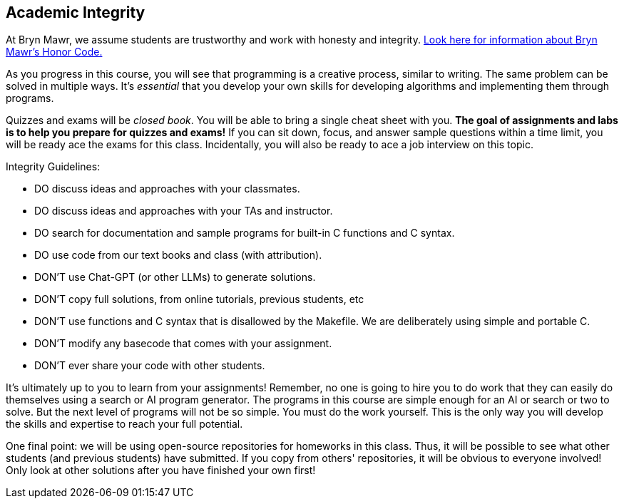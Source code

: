 == Academic Integrity

At Bryn Mawr, we assume students are trustworthy and work with honesty and 
integrity. link:https://www.brynmawr.edu/deans/academic-and-community-integrity[Look here for information about Bryn Mawr's Honor Code.] 

As you progress in this course, you will see that programming is a creative
process, similar to writing. The same problem can be solved in
multiple ways. It's _essential_ that you develop your own skills for developing
algorithms and implementing them through programs. 

Quizzes and exams will be _closed book_. You will be able to bring a 
single cheat sheet with you. *The goal of assignments and labs is to help you 
prepare for quizzes and exams!* If you can sit down, focus, and answer sample 
questions within a time limit, you will be ready ace the exams for this class. 
Incidentally, you will also be ready to ace a job interview on this topic. 

Integrity Guidelines: 

* DO discuss ideas and approaches with your classmates.
* DO discuss ideas and approaches with your TAs and instructor.
* DO search for documentation and sample programs for built-in C functions and C syntax.
* DO use code from our text books and class (with attribution).

* DON'T use Chat-GPT (or other LLMs) to generate solutions.
* DON'T copy full solutions, from online tutorials, previous students, etc
* DON'T use functions and C syntax that is disallowed by the Makefile. We are deliberately using simple and portable C.
* DON'T modify any basecode that comes with your assignment. 
* DON'T ever share your code with other students.

It's ultimately up to you to learn from your assignments! Remember, no one is
going to hire you to do work that they can easily do themselves using a search
or AI program generator. The programs in this course are simple enough for an AI
or search or two to solve. But the next level of programs will not be so simple. You must
do the work yourself. This is the only way you will develop the skills and
expertise to reach your full potential. 

One final point: we will be using open-source repositories for homeworks in this class. 
Thus, it will be possible to see what other students (and previous students) have submitted. 
If you copy from others' repositories, it will be obvious to everyone involved! Only look 
at other solutions after you have finished your own first!
